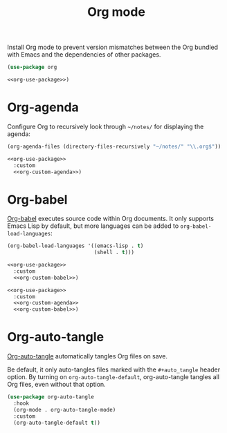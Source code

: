 #+title: Org mode

Install Org mode to prevent version mismatches between the Org bundled with Emacs and the dependencies of other packages.

#+name: org-use-package
#+headers: :exports none
#+begin_src emacs-lisp
  (use-package org
#+end_src

#+headers: :noweb yes
#+begin_src emacs-lisp
  <<org-use-package>>)
#+end_src

* Org-agenda

Configure Org to recursively look through =~/notes/= for displaying the agenda:

#+name: org-custom-agenda
#+headers: :exports none
#+begin_src emacs-lisp
  (org-agenda-files (directory-files-recursively "~/notes/" "\\.org$"))
#+end_src

#+headers: :noweb yes
#+begin_src emacs-lisp
  <<org-use-package>>
    :custom
    <<org-custom-agenda>>)
#+end_src

* Org-babel

[[https://orgmode.org/worg/org-contrib/babel/][Org-babel]] executes source code within Org documents.
It only supports Emacs Lisp by default, but more languages can be added to =org-babel-load-languages=:

#+name: org-custom-babel
#+headers: :exports none
#+begin_src emacs-lisp
  (org-babel-load-languages '((emacs-lisp . t)
                              (shell . t)))
#+end_src

#+headers: :noweb yes
#+begin_src emacs-lisp
  <<org-use-package>>
    :custom
    <<org-custom-babel>>)
#+end_src

#+headers: :tangle org.el
#+headers: :noweb yes
#+headers: :exports none
#+begin_src emacs-lisp
  <<org-use-package>>
    :custom
    <<org-custom-agenda>>
    <<org-custom-babel>>)
#+end_src

* Org-auto-tangle
:PROPERTIES:
:CUSTOM_ID: org-auto-tangle
:END:

[[https://github.com/yilkalargaw/org-auto-tangle][Org-auto-tangle]] automatically tangles Org files on save.

Be default, it only auto-tangles files marked with the =#+auto_tangle= header option.
By turning on =org-auto-tangle-default=, org-auto-tangle tangles all Org files, even without that option.

#+begin_src emacs-lisp :tangle org.el
  (use-package org-auto-tangle
    :hook
    (org-mode . org-auto-tangle-mode)
    :custom
    (org-auto-tangle-default t))
#+end_src
